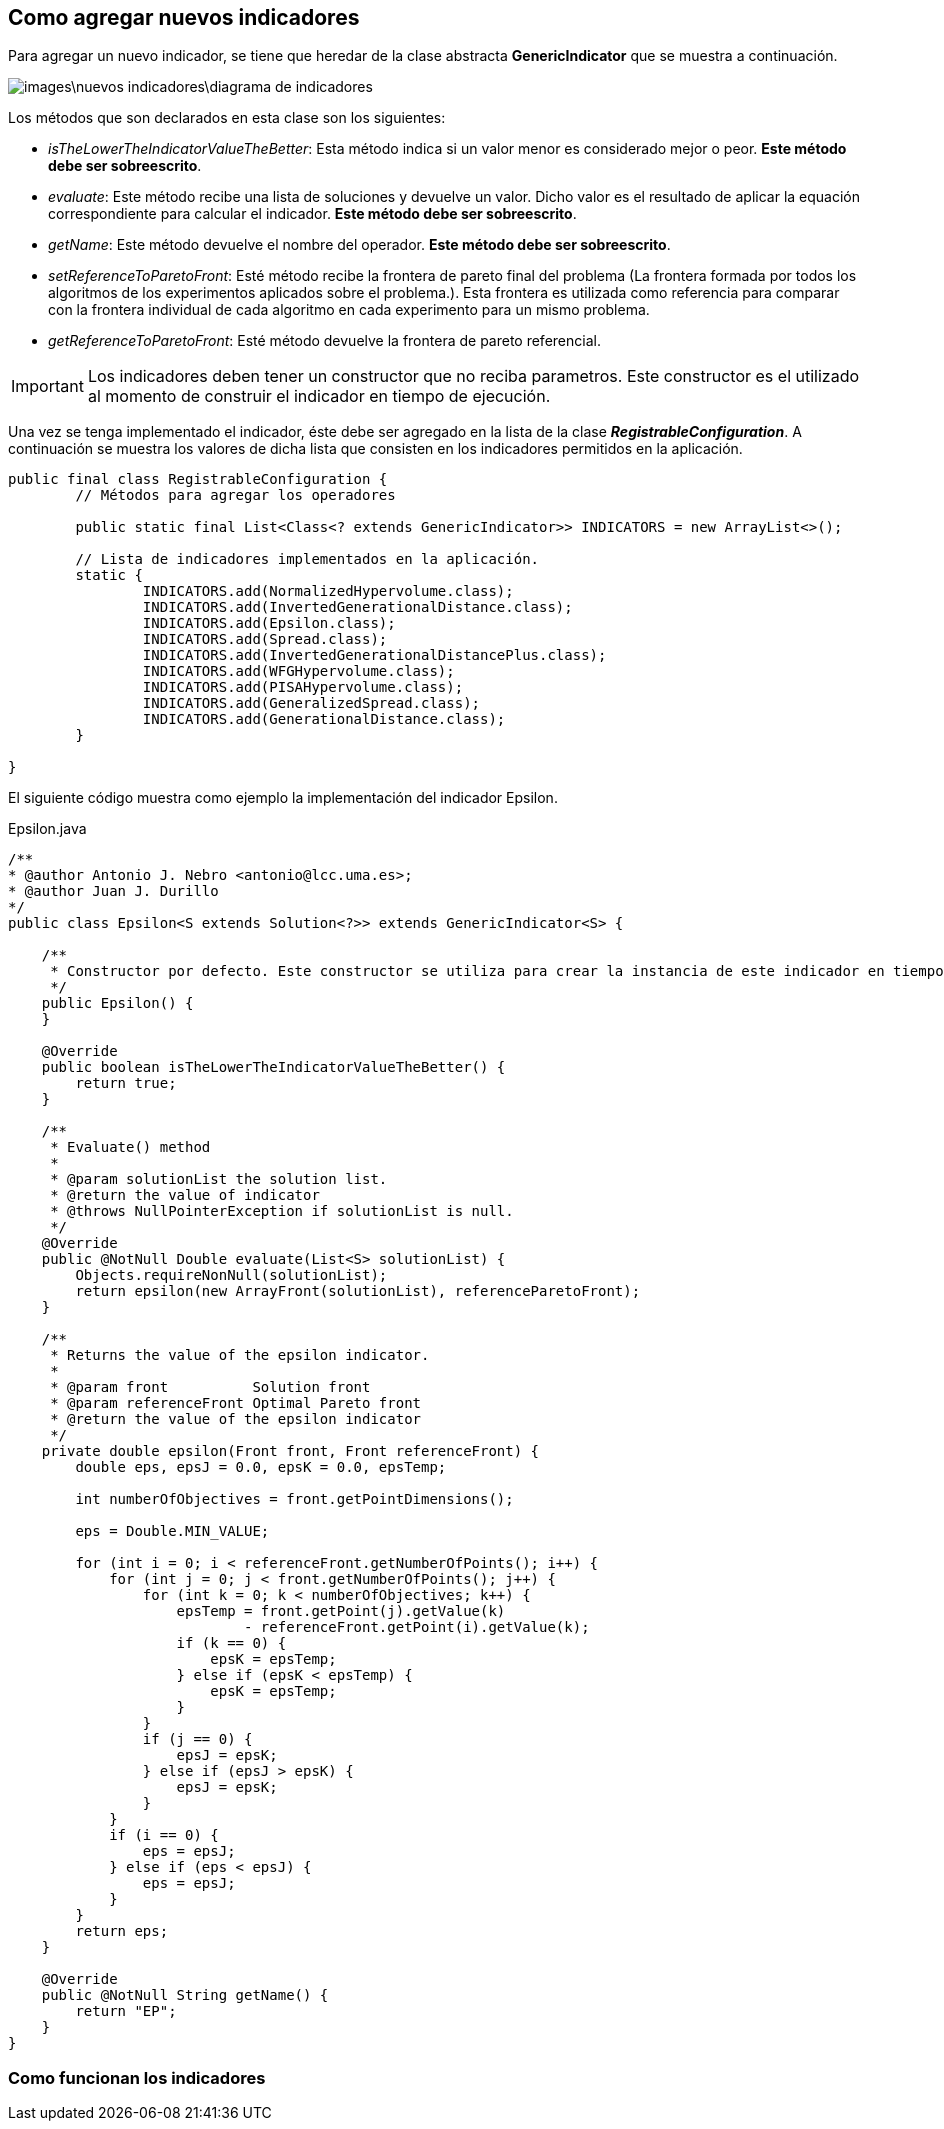 == Como agregar nuevos indicadores

Para agregar un nuevo indicador, se tiene que heredar de la clase abstracta *GenericIndicator* que se muestra a continuación. 

image:images\nuevos_indicadores\diagrama_de_indicadores.svg[]

Los métodos que son declarados en esta clase son los siguientes:

* _isTheLowerTheIndicatorValueTheBetter_: Esta método indica si un valor menor es considerado mejor o peor. *Este método debe ser sobreescrito*.
* _evaluate_: Este método recibe una lista de soluciones y devuelve un valor. Dicho valor es el resultado de aplicar la equación correspondiente para calcular el indicador. *Este método debe ser sobreescrito*.
* _getName_: Este método devuelve el nombre del operador. *Este método debe ser sobreescrito*.
* _setReferenceToParetoFront_: Esté método recibe la frontera de pareto final del problema (La frontera formada por todos los algoritmos de los experimentos aplicados sobre el problema.). Esta frontera es utilizada como referencia para comparar con la frontera individual de cada algoritmo en cada experimento para un mismo problema.
* _getReferenceToParetoFront_: Esté método devuelve la frontera de pareto referencial.

IMPORTANT: Los indicadores deben tener un constructor que no reciba parametros. Este constructor es el utilizado al momento de construir el indicador en tiempo de ejecución.

Una vez se tenga implementado el indicador, éste debe ser agregado en la lista de la clase *_RegistrableConfiguration_*. A continuación se muestra los valores de dicha lista que consisten en los indicadores permitidos en la aplicación.

[source, java]
----
public final class RegistrableConfiguration {
	// Métodos para agregar los operadores

	public static final List<Class<? extends GenericIndicator>> INDICATORS = new ArrayList<>();

	// Lista de indicadores implementados en la aplicación.
	static {
		INDICATORS.add(NormalizedHypervolume.class);
		INDICATORS.add(InvertedGenerationalDistance.class);
		INDICATORS.add(Epsilon.class);
		INDICATORS.add(Spread.class);
		INDICATORS.add(InvertedGenerationalDistancePlus.class);
		INDICATORS.add(WFGHypervolume.class);
		INDICATORS.add(PISAHypervolume.class);
		INDICATORS.add(GeneralizedSpread.class);
		INDICATORS.add(GenerationalDistance.class);
	}
 
}
----

El siguiente código muestra como ejemplo la implementación del indicador Epsilon.

[source,java]
.Epsilon.java
----
/**
* @author Antonio J. Nebro <antonio@lcc.uma.es>;
* @author Juan J. Durillo
*/
public class Epsilon<S extends Solution<?>> extends GenericIndicator<S> {

    /**
     * Constructor por defecto. Este constructor se utiliza para crear la instancia de este indicador en tiempo de ejecución.
     */
    public Epsilon() {
    }

    @Override
    public boolean isTheLowerTheIndicatorValueTheBetter() {
        return true;
    }

    /**
     * Evaluate() method
     *
     * @param solutionList the solution list.
     * @return the value of indicator
     * @throws NullPointerException if solutionList is null.
     */
    @Override
    public @NotNull Double evaluate(List<S> solutionList) {
        Objects.requireNonNull(solutionList);
        return epsilon(new ArrayFront(solutionList), referenceParetoFront);
    }

    /**
     * Returns the value of the epsilon indicator.
     *
     * @param front          Solution front
     * @param referenceFront Optimal Pareto front
     * @return the value of the epsilon indicator
     */
    private double epsilon(Front front, Front referenceFront) {
        double eps, epsJ = 0.0, epsK = 0.0, epsTemp;

        int numberOfObjectives = front.getPointDimensions();

        eps = Double.MIN_VALUE;

        for (int i = 0; i < referenceFront.getNumberOfPoints(); i++) {
            for (int j = 0; j < front.getNumberOfPoints(); j++) {
                for (int k = 0; k < numberOfObjectives; k++) {
                    epsTemp = front.getPoint(j).getValue(k)
                            - referenceFront.getPoint(i).getValue(k);
                    if (k == 0) {
                        epsK = epsTemp;
                    } else if (epsK < epsTemp) {
                        epsK = epsTemp;
                    }
                }
                if (j == 0) {
                    epsJ = epsK;
                } else if (epsJ > epsK) {
                    epsJ = epsK;
                }
            }
            if (i == 0) {
                eps = epsJ;
            } else if (eps < epsJ) {
                eps = epsJ;
            }
        }
        return eps;
    }

    @Override
    public @NotNull String getName() {
        return "EP";
    }
}
----

=== Como funcionan los indicadores